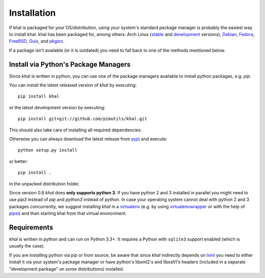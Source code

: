 Installation
============

If khal is packaged for your OS/distribution, using your system's
standard package manager is probably the easiest way to install khal.
khal has been packaged for, among others: Arch Linux (stable_ and development_
versions), Debian_, Fedora_, FreeBSD_, Guix_, and pkgsrc_.

.. _stable: https://aur.archlinux.org/packages/khal/
.. _development: https://aur.archlinux.org/packages/khal-git/
.. _Debian: https://packages.debian.org/search?keywords=khal&searchon=names
.. _Fedora: https://admin.fedoraproject.org/pkgdb/package/rpms/khal/
.. _FreeBSD: https://www.freshports.org/deskutils/py-khal/
.. _Guix: http://www.gnu.org/software/guix/packages/
.. _pkgsrc: http://pkgsrc.se/time/khal

If a package isn't available (or it is outdated) you need to fall back to one
of the methods mentioned below.

Install via Python's Package Managers
-------------------------------------

Since *khal* is written in python, you can use one of the package managers
available to install python packages, e.g. *pip*.

You can install the latest released version of *khal* by executing::

    pip install khal

or the latest development version by executing::

     pip install git+git://github.com/pimutils/khal.git

This should also take care of installing all required dependencies.

Otherwise you can always download the latest release from pypi_ and execute::

        python setup.py install

or better::

        pip install .

in the unpacked distribution folder.

Since version 0.8 *khal* does **only supports python 3**. If you have
python 2 and 3 installed in parallel you might need to use `pip3` instead of
`pip` and `python3` instead of `python`. In case your operating system cannot
deal with python 2 and 3 packages concurrently, we suggest installing *khal* in
a virtualenv_ (e.g. by using virtualenvwrapper_ or with the help of pipsi_) and
than starting khal from that virtual environment.

.. _pipsi: https://github.com/mitsuhiko/pipsi
.. _pypi: https://pypi.python.org/pypi/khal
.. _virtualenv: https://virtualenv.pypa.io
.. _virtualenvwrapper: http://virtualenvwrapper.readthedocs.org/

.. _requirements:

Requirements
------------

*khal* is written in python and can run on Python 3.3+. It requires a Python
with ``sqlite3`` support enabled (which is usually the case).

If you are installing python via *pip* or from source, be aware that since
*khal* indirectly depends on lxml_ you need to either install it via your
system's package manager or have python's libxml2's and libxslt1's headers
(included in a separate "development package" on some distributions) installed.

.. _icalendar: https://github.com/collective/icalendar
.. _vdirsyncer: https://github.com/untitaker/vdirsyncer
.. _lxml: http://lxml.de/
